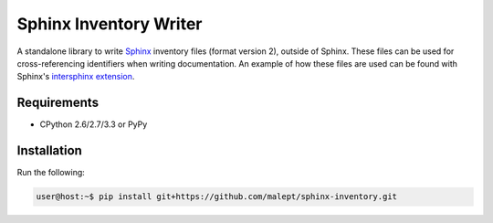 =======================
Sphinx Inventory Writer
=======================

A standalone library to write Sphinx_ inventory files (format version 2),
outside of Sphinx. These files can be used for cross-referencing identifiers
when writing documentation. An example of how these files are used can be found
with Sphinx's `intersphinx extension`_.

.. _Sphinx: http://sphinx-doc.org/
.. _intersphinx extension: http://sphinx-doc.org/ext/intersphinx.html

Requirements
------------

* CPython 2.6/2.7/3.3 or PyPy

Installation
------------

Run the following:

.. code-block:: shell-session

   user@host:~$ pip install git+https://github.com/malept/sphinx-inventory.git
